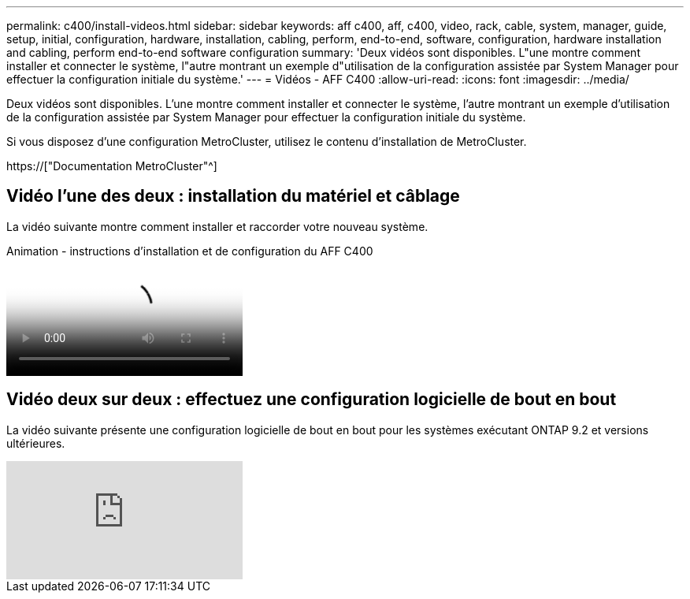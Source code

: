 ---
permalink: c400/install-videos.html 
sidebar: sidebar 
keywords: aff c400, aff, c400, video, rack, cable, system, manager, guide, setup, initial, configuration, hardware, installation, cabling, perform, end-to-end, software, configuration, hardware installation and cabling, perform end-to-end software configuration 
summary: 'Deux vidéos sont disponibles. L"une montre comment installer et connecter le système, l"autre montrant un exemple d"utilisation de la configuration assistée par System Manager pour effectuer la configuration initiale du système.' 
---
= Vidéos - AFF C400
:allow-uri-read: 
:icons: font
:imagesdir: ../media/


[role="lead"]
Deux vidéos sont disponibles. L'une montre comment installer et connecter le système, l'autre montrant un exemple d'utilisation de la configuration assistée par System Manager pour effectuer la configuration initiale du système.

Si vous disposez d'une configuration MetroCluster, utilisez le contenu d'installation de MetroCluster.

https://["Documentation MetroCluster"^]



== Vidéo l'une des deux : installation du matériel et câblage

La vidéo suivante montre comment installer et raccorder votre nouveau système.

.Animation - instructions d'installation et de configuration du AFF C400
video::8e392453-beac-4db7-8088-aff1005e1f90[panopto]


== Vidéo deux sur deux : effectuez une configuration logicielle de bout en bout

La vidéo suivante présente une configuration logicielle de bout en bout pour les systèmes exécutant ONTAP 9.2 et versions ultérieures.

video::WAE0afWhj1c?[youtube]